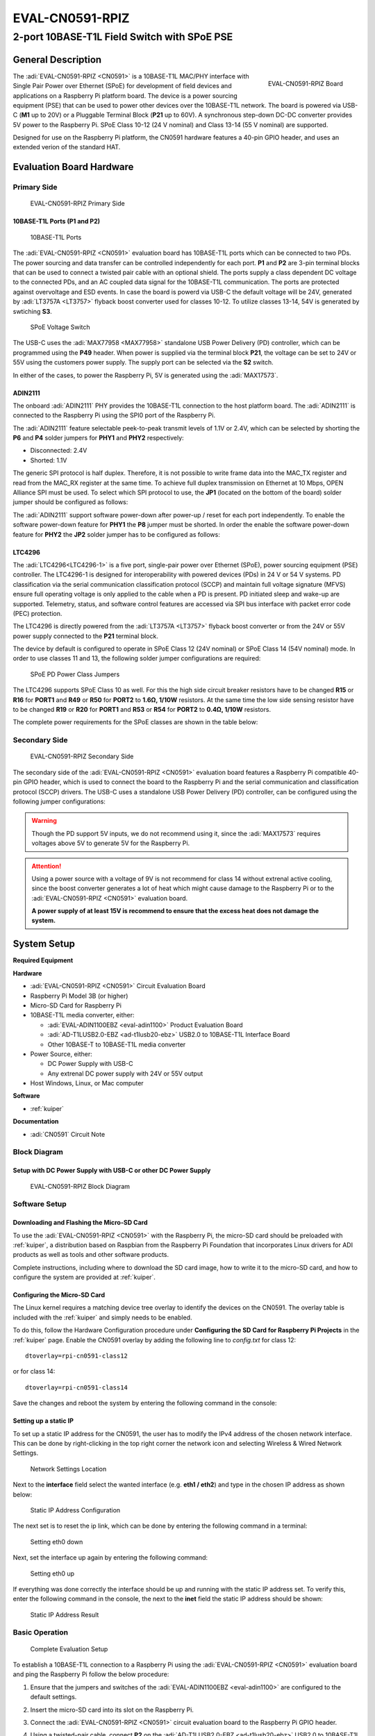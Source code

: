 .. _eval-cn0591-rpiz:

EVAL-CN0591-RPIZ
================

2-port 10BASE-T1L Field Switch with SPoE PSE
""""""""""""""""""""""""""""""""""""""""""""""""""""""""""""""""""""""

General Description
-------------------

.. figure:: eval-cn0591-rpiz-top-iso.png
   :width: 400 px
   :align: right

   EVAL-CN0591-RPIZ Board

The :adi:`EVAL-CN0591-RPIZ <CN0591>` is a 10BASE-T1L MAC/PHY interface with
Single Pair Power over Ethernet (SPoE) for development of field devices and
applications on a Raspberry Pi platform board. The device is a power sourcing 
equipment (PSE) that can be used to power other devices over the 10BASE-T1L
network. The board is powered via USB-C (**M1** up to 20V) or a Pluggable 
Terminal Block (**P21** up to 60V). A synchronous step-down DC-DC converter 
provides 5V power to the Raspberry Pi. SPoE Class 10-12 (24 V nominal) and 
Class 13-14 (55 V nominal) are supported.

Designed for use on the Raspberry Pi platform, the CN0591 hardware features a
40-pin GPIO header, and uses an extended verion of the standard HAT.

Evaluation Board Hardware
-------------------------

Primary Side
~~~~~~~~~~~~

.. figure:: eval-cn0591-rpiz-top-with-labels.png

   EVAL-CN0591-RPIZ Primary Side

10BASE-T1L Ports (P1 and P2)
^^^^^^^^^^^^^^^^^^^^^^^^^^^^

.. figure:: eval-cn0591-10base-t1l-port.png
   :width: 350 px

   10BASE-T1L Ports

The :adi:`EVAL-CN0591-RPIZ <CN0591>` evaluation board has 10BASE-T1L ports 
which can be connected to two PDs. The power sourcing and data transfer can be
controlled independently for each port.
**P1** and **P2** are 3-pin terminal blocks that can be used to connect a 
twisted pair cable with an optional shield. The ports supply a class dependent 
DC voltage to the connected PDs, and an AC coupled data signal for the 
10BASE-T1L communication. The ports are protected against overvoltage and ESD 
events.
In case the board is powerd via USB-C the default voltage will be 24V,
generated by :adi:`LT3757A <LT3757>` flyback boost converter used for classes 
10-12.
To utilize classes 13-14, 54V is generated by swtiching **S3**.

.. figure:: eval-cn0591-s3-switch.png
   :width: 350 px

   SPoE Voltage Switch

The USB-C uses the :adi:`MAX77958 <MAX77958>` standalone USB Power Delivery 
(PD) controller, which can be programmed using the **P49** header. 
When power is supplied via the terminal block **P21**, the voltage can be set
to 24V or 55V using the customers power supply.
The supply port can be selected via the **S2** switch.

In either of the cases, to power the Raspberry Pi, 5V is generated using the 
:adi:`MAX17573`.

ADIN2111 
^^^^^^^^^

The onboard :adi:`ADIN2111` PHY provides the 10BASE-T1L connection to the host 
platform board. The :adi:`ADIN2111` is connected to the Raspberry Pi using the 
SPI0 port of the Raspberry Pi.

The :adi:`ADIN2111` feature selectable peek-to-peak transmit levels of 1.1V or
2.4V, which can be selected by shorting the **P6** and **P4** solder jumpers
for **PHY1** and **PHY2** respectively:

- Disconnected: 2.4V
- Shorted: 1.1V

The generic SPI protocol is half duplex. Therefore, it is not possible
to write frame data into the MAC_TX register and read from the
MAC_RX register at the same time. To achieve full duplex transmission on 
Ethernet at 10 Mbps, OPEN Alliance SPI must be used.
To select which SPI protocol to use, the **JP1** (located on the bottom of the 
board) solder jumper should be configured as follows:

.. csv-table::
   :file: ADIN2111_SPI_Selection.csv

The :adi:`ADIN2111` support software power-down after power-up / reset for each
port independently. To enable the software power-down feature for **PHY1** the 
**P8** jumper must be shorted. In order the enable the software power-down 
feature for **PHY2** the **JP2** solder jumper has to be configured as follows:

.. csv-table::
   :file: ADIN2111_Power_Down_Selection.csv

LTC4296
^^^^^^^

The :adi:`LTC4296<LTC4296-1>` is a five port, single-pair power over Ethernet 
(SPoE), power sourcing equipment (PSE) controller. The LTC4296-1 is designed 
for interoperability with powered devices (PDs) in 24 V or 54 V systems.
PD classification via the serial communication classification protocol (SCCP) 
and maintain full voltage signature (MFVS) ensure full operating voltage is 
only applied to the cable when a PD is present. PD initiated sleep and wake-up 
are supported.
Telemetry, status, and software control features are accessed via SPI bus 
interface with packet error code (PEC) protection.

The LTC4296 is directly powered from the :adi:`LT3757A <LT3757>` flyback boost 
converter or from the 24V or 55V power supply connected to the **P21** terminal 
block.

The device by default is configured to operate in SPoE Class 12 (24V nominal) or
SPoE Class 14 (54V nominal) mode. In order to use classes 11 and 13, the 
following solder jumper configurations are required:

.. figure:: eval-cn0591-spoe-classes.png
   :width: 475 px

   SPoE PD Power Class Jumpers

.. csv-table:: SPoE PSE High Side Circuit Breaker Resistor Selection Table
   :file: SPoE_PSE_Power_Class_Selection_High_Side.csv
   
.. csv-table:: SPoE PSE Low Side Sensing Resistor Selection Table
   :file: SPoE_PSE_Power_Class_Selection_Low_Side.csv

The LTC4296 supports SPoE Class 10 as well. For this the high side circuit 
breaker resistors have to be changed **R15** or **R16** for **PORT1** and
**R49** or **R50** for **PORT2** to **1.6Ω, 1/10W** resistors. At the same time 
the low side sensing resistor have to be changed **R19** or **R20** for 
**PORT1** and **R53** or **R54** for **PORT2** to **0.4Ω, 1/10W** resistors.

The complete power requirements for the SPoE classes are shown in the table below:

.. csv-table:: SPoE PSE Power Class Requirements
   :file: SPoE_PSE_Power_Class_Requirements.csv
   
Secondary Side
~~~~~~~~~~~~~~

.. figure:: eval-cn0591-rpiz-bottom-with-labels.png

   EVAL-CN0591-RPIZ Secondary Side

The secondary side of the :adi:`EVAL-CN0591-RPIZ <CN0591>` evaluation board
features a Raspberry Pi compatible 40-pin GPIO header, which is used to
connect the board to the Raspberry Pi and the serial communication and 
classification protocol (SCCP) drivers. 
The USB-C uses a standalone USB Power Delivery (PD) controller, can be 
configured using the following jumper configurations:

.. csv-table:: USB-C Power Delivery Controller Configuration
   :file: USB_PD_Controller_Configuration.csv

.. warning:: 

   Though the PD support 5V inputs, we do not recommend using it, since the 
   :adi:`MAX17573` requires voltages above 5V to generate 5V for 
   the Raspberry Pi.

.. attention::
   Using a power source with a voltage of 9V is not recommend for 
   class 14 without extrenal active cooling, since the boost converter 
   generates a lot of heat which might cause damage to the Raspberry Pi or to 
   the :adi:`EVAL-CN0591-RPIZ <CN0591>` evaluation board.

   **A power supply of at least 15V is recommend to ensure that the excess heat 
   does not damage the system.**

System Setup
------------

**Required Equipment**

**Hardware**

- :adi:`EVAL-CN0591-RPIZ <CN0591>` Circuit Evaluation Board
- Raspberry Pi Model 3B (or higher)
- Micro-SD Card for Raspberry Pi
- 10BASE-T1L media converter, either:

  - :adi:`EVAL-ADIN1100EBZ <eval-adin1100>` Product Evaluation Board
  - :adi:`AD-T1LUSB2.0-EBZ <ad-t1lusb20-ebz>` USB2.0 to 10BASE-T1L Interface Board 
  - Other 10BASE-T to 10BASE-T1L media converter

- Power Source, either:

  - DC Power Supply with USB-C
  - Any extrenal DC power supply with 24V or 55V output

- Host Windows, Linux, or Mac computer

**Software**

- :ref:`kuiper`

**Documentation**

- :adi:`CN0591` Circuit Note

Block Diagram
~~~~~~~~~~~~~

Setup with DC Power Supply with USB-C or other DC Power Supply
^^^^^^^^^^^^^^^^^^^^^^^^^^^^^^^^^^^^^^^^^^^^^^^^^^^^^^^^^^^^^^
.. figure::
   eval-cn0591-rpiz-block-diagram.png

   EVAL-CN0591-RPIZ Block Diagram

Software Setup
~~~~~~~~~~~~~~

Downloading and Flashing the Micro-SD Card
^^^^^^^^^^^^^^^^^^^^^^^^^^^^^^^^^^^^^^^^^^

To use the :adi:`EVAL-CN0591-RPIZ <CN0591>` with the Raspberry Pi, the
micro-SD card should be preloaded with :ref:`kuiper`, a distribution based on 
Raspbian from the Raspberry Pi Foundation that incorporates Linux drivers for 
ADI products as well as tools and other software products.

Complete instructions, including where to download the SD card image, how to
write it to the micro-SD card, and how to configure the system are provided at
:ref:`kuiper`.

Configuring the Micro-SD Card
^^^^^^^^^^^^^^^^^^^^^^^^^^^^^

The Linux kernel requires a matching device tree overlay to identify the
devices on the CN0591. The overlay table is included with the :ref:`kuiper`
and simply needs to be enabled.

To do this, follow the Hardware Configuration procedure under **Configuring
the SD Card for Raspberry Pi Projects** in the :ref:`kuiper` page.
Enable the CN0591 overlay by adding the following line to *config.txt*
for class 12:

::

   dtoverlay=rpi-cn0591-class12

or for class 14:

::

   dtoverlay=rpi-cn0591-class14

Save the changes and reboot the system by entering the following command in the console:

.. shell::
   :user: analog
   :group: analog
   :show-user:

   $sudo reboot

Setting up a static IP
^^^^^^^^^^^^^^^^^^^^^^

To set up a static IP address for the CN0591, the user has to modify the IPv4
address of the chosen network interface.
This can be done by right-clicking in the top right corner the network icon
and selecting Wireless & Wired Network Settings.

.. figure:: eval-cn-0591-rpiz-static-ip-location.png
   :width: 400 px

   Network Settings Location

Next to the **interface** field select the wanted interface (e.g. **eth1 / 
eth2**) and type in the chosen IP address as shown below:

.. figure:: eval-cn-0591-rpiz-static-ip-set-ip.png
   :width: 400 px

   Static IP Address Configuration

The next set is to reset the ip link, which can be done by entering the
following command in a terminal:

.. shell::
   :user: analog
   :group: analog
   :show-user:

   $sudo ip link set eth0 down

.. figure:: eval-cn-0591-rpiz-static-ip-set-eth0-down.png
   :width: 400 px

   Setting eth0 down

Next, set the interface up again by entering the following command:

.. shell::
   :user: analog
   :group: analog
   :show-user:

   $sudo ip link set eth0 up

.. figure:: eval-cn-0591-rpiz-static-ip-set-eth0-up.png
   :width: 400 px

   Setting eth0 up

If everything was done correctly the interface should be up and running with the
static IP address set. To verify this, enter the following command in the
console, the next to the **inet** field the static IP address should be shown:

.. shell::
   :user: analog
   :group: analog
   :show-user:

   $ip a

.. figure:: eval-cn-0591-rpiz-static-ip-result.png
   :width: 400 px

   Static IP Address Result

Basic Operation
~~~~~~~~~~~~~~~

.. figure:: eval-cn0591-setup.png

   Complete Evaluation Setup

To establish a 10BASE-T1L connection to a Raspberry Pi using the
:adi:`EVAL-CN0591-RPIZ <CN0591>` evaluation board and ping the Raspberry Pi 
follow the below procedure:

#. Ensure that the jumpers and switches of the :adi:`EVAL-ADIN1100EBZ <eval-adin1100>` are configured to the default settings.

#. Insert the micro-SD card into its slot on the Raspberry Pi.

#. Connect the :adi:`EVAL-CN0591-RPIZ <CN0591>` circuit evaluation board to the Raspberry Pi GPIO header.

#. Using a twisted-pair cable, connect **P2** on the
   :adi:`AD-T1LUSB2.0-EBZ <ad-t1lusb20-ebz>` USB2.0 to 10BASE-T1L Interface
   to the **P2** terminal block on the :adi:`EVAL-CN0591-RPIZ <CN0591>`

#. Using a USB-C cable, connect **P1** on the
   :adi:`AD-T1LUSB2.0-EBZ <ad-t1lusb20-ebz>` evaluation board to a USB port on
   the computer.

#. *Operation with USB-C DC Power Supply: (Skip to step 7 if using a the P21 terminal block)*

   * Set the **S3** switch to supply to either 24V (Class 12) or
     55V (Class 14), depending on the overlay added to the *config.txt*.
   * Set the **S2** switch towards the **USB-C**.

#. *Operation with external DC Power Supply (Using the P21 terminal block):*

   * Using wires, connect the **P21** terminal block on the :adi:`EVAL-CN0591-RPIZ <CN0591>`
   * Set the **S2** switch towards the **Terminal Block**. 

#. Wait for the **DS1** LED on the :adi:`EVAL-CN0591-RPIZ <CN0591>` circuit
   evaluation board and the **DS1**, **DS2** LEDs on the 
   :adi:`EVAL-ADIN1100EBZ <EVAL-ADIN1100>` evaluation board to turn on and
   start blinking at the same time. This indicates that a 10BASE-T1L link has 
   been established.

#. On the host PC, change the IP address of the AD-T1LUSB2.0-EBZ:

   * From the start menu open the **Control Panel** and click on **Network and Internet**
  
   * Click on **View network status and tasks**
      You should see two networks.

      .. figure:: ad-t1lusb2-network.png
         :width: 400 px

         Network Connections
   * Click on the **Connections: Ethernet** and click on **Properties**
   * Select **Internet Protocol Version 4 (TCP/IPv4)** and click on 
     **Properties**
   * Select **Use the following IP address:** and type in the following **IP 
     address** and **Subnet mask**:
     ::

         IP address: 192.168.90.zzz
         Subnet mask: 255.255.0.0

     where **zzz** is a number between 1 and 254, currently unused in the network (for example, 10 cannot be used, since it is used by the CN0591).
   * Click on **OK** to save the changes and close the dialog boxes.

#. Open up a terminal and ping the CN0591:
   ::

      ping 192.168.90.10 

   .. figure:: ping-result.png
      :width: 400 px

      Result

Schematic, PCB Layout, Bill of Materials
----------------------------------------

.. admonition:: Download

  :download:`EVAL-CN0591-RPIZ Design & Integration Files <CN0591-DesignSupport.zip>`

  - Schematics
  - PCB Layout
  - Bill of Materials
  - Allegro Project

Additional Information and Useful Links
---------------------------------------

- :adi:`CN0591 Design Support Package <CN0591-DesignSupport>`
- :adi:`CN0591 Circuit Note Page <CN0591>`
- :adi:`ADIN2111 Product Page <ADIN2111>`
- :adi:`MAX17573 Product Page <MAX17573>`
- :adi:`MAX77958 Product Page <MAX77958>`
- :adi:`LTC4296 Product Page <LTC4296-1>`
- :adi:`LT3757A Product Page <LT3757>`
- :dokuwiki:`ADIN2111 Linux Driver <resources/tools-software/linux-drivers/net-mac-phy/adin2111>`

Hardware Registration
---------------------

.. tip::

   Receive software update notifications, documentation updates, view the latest
   videos, and more when you :adi:`register <EVAL-CN0591-RPIZ?&v=RevC>` your hardware.

Help and Support
-------------------

For questions and more information about this product, connect with us through the Analog Devices :ez:`/` .
